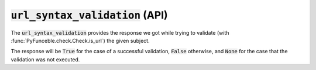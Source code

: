 :code:`url_syntax_validation` (API)
-----------------------------------

The :code:`url_syntax_validation` provides the response we got while trying to validate (with :func:`PyFunceble.check.Check.is_url`) the given subject.

The response will be :code:`True` for the case of a successful validation, :code:`False` otherwise, and :code:`None` for the case that the validation was not executed.